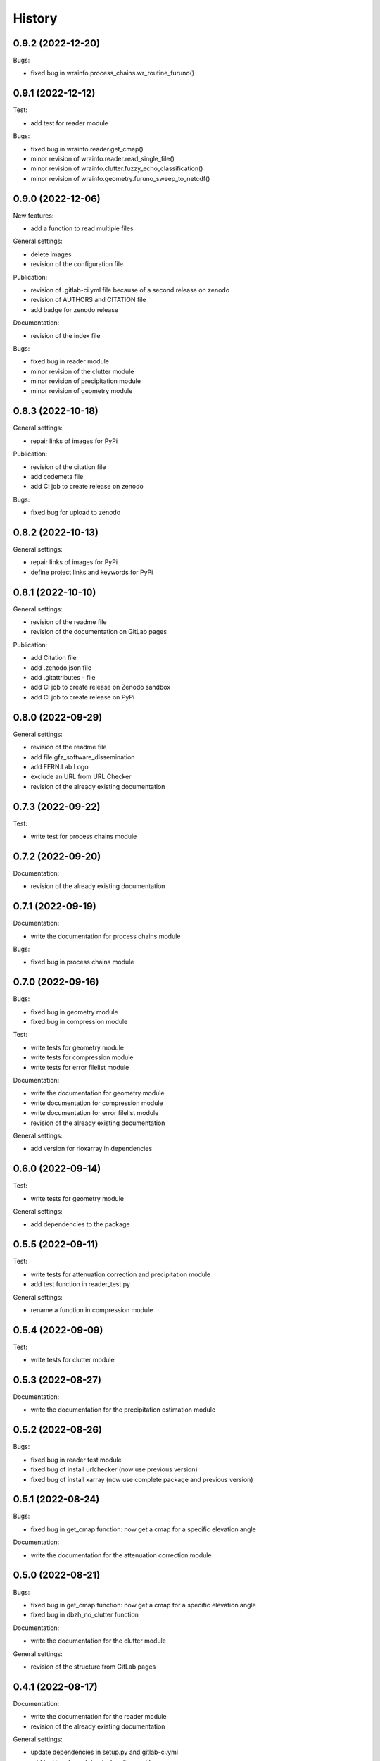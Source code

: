 =======
History
=======

0.9.2 (2022-12-20)
------------------

Bugs:

* fixed bug in wrainfo.process_chains.wr_routine_furuno()


0.9.1 (2022-12-12)
------------------

Test:

* add test for reader module

Bugs:

* fixed bug in wrainfo.reader.get_cmap()
* minor revision of wrainfo.reader.read_single_file()
* minor revision of wrainfo.clutter.fuzzy_echo_classification()
* minor revision of wrainfo.geometry.furuno_sweep_to_netcdf()

0.9.0 (2022-12-06)
------------------

New features:

* add a function to read multiple files

General settings:

* delete images
* revision of the configuration file

Publication:

* revision of .gitlab-ci.yml file because of a second release on zenodo
* revision of AUTHORS and CITATION file
* add badge for zenodo release

Documentation:

* revision of the index file

Bugs:

* fixed bug in reader module
* minor revision of the clutter module
* minor revision of precipitation module
* minor revision of geometry module

0.8.3 (2022-10-18)
------------------

General settings:

* repair links of images for PyPi

Publication:

* revision of the citation file
* add codemeta file
* add CI job to create release on zenodo

Bugs:

* fixed bug for upload to zenodo


0.8.2 (2022-10-13)
------------------

General settings:

* repair links of images for PyPi
* define project links and keywords for PyPi


0.8.1 (2022-10-10)
------------------

General settings:

* revision of the readme file
* revision of the documentation on GitLab pages

Publication:

* add Citation file
* add .zenodo.json file
* add .gitattributes - file
* add CI job to create release on Zenodo sandbox
* add CI job to create release on PyPi

0.8.0 (2022-09-29)
------------------

General settings:

* revision of the readme file
* add file gfz_software_dissemination
* add FERN.Lab Logo
* exclude an URL from URL Checker
* revision of the already existing documentation


0.7.3 (2022-09-22)
------------------

Test:

* write test for process chains module


0.7.2 (2022-09-20)
------------------

Documentation:

* revision of the already existing documentation


0.7.1 (2022-09-19)
------------------

Documentation:

* write the documentation for process chains module

Bugs:

* fixed bug in process chains module


0.7.0 (2022-09-16)
------------------

Bugs:

* fixed bug in geometry module
* fixed bug in compression module

Test:

* write tests for geometry module
* write tests for compression module
* write tests for error filelist module

Documentation:

* write the documentation for geometry module
* write documentation for compression module
* write documentation for error filelist module
* revision of the already existing documentation

General settings:

* add version for rioxarray in dependencies


0.6.0 (2022-09-14)
------------------

Test:

* write tests for geometry module

General settings:

* add dependencies to the package


0.5.5 (2022-09-11)
------------------

Test:

* write tests for attenuation correction and precipitation module
* add test function in reader_test.py

General settings:

* rename a function in compression module


0.5.4 (2022-09-09)
------------------

Test:

* write tests for clutter module


0.5.3 (2022-08-27)
------------------

Documentation:

* write the documentation for the precipitation estimation module


0.5.2 (2022-08-26)
------------------

Bugs:

* fixed bug in reader test module
* fixed bug of install urlchecker (now use previous version)
* fixed bug of install xarray (now use complete package and previous version)


0.5.1 (2022-08-24)
------------------

Bugs:

* fixed bug in get_cmap function: now get a cmap for a specific elevation angle

Documentation:

* write the documentation for the attenuation correction module


0.5.0 (2022-08-21)
------------------


Bugs:

* fixed bug in get_cmap function: now get a cmap for a specific elevation angle
* fixed bug in dbzh_no_clutter function

Documentation:

* write the documentation for the clutter module

General settings:

* revision of the structure from GitLab pages


0.4.1 (2022-08-17)
------------------

Documentation:

* write the documentation for the reader module
* revision of the already existing documentation

General settings:

* update dependencies in setup.py and gitlab-ci.yml
* add test jupyter notebooks to gitignore file


0.4.0 (2022-08-15)
------------------

Documentation:

* write the documentation for reading FURUNO data with WRaINfo

General settings:

* add configurations to the settings of setup.py and docker gitlab-ci.yml to add jupyter notebooks to GitLab pages


0.3.2 (2022-08-11)
------------------

General settings:

* update the documentation of the package on GitLab pages
* minor revisions of the description in 2 python modules
* minor revision of the README file
* minor revision of the .gitlab-ci.yml file


0.3.1 (2022-08-10)
------------------

General settings:

* add dependencies to docker in test directory
* add an expression to the .gitlab-ci.yml file
* revision of the source code style
* revision of the CITATION file
* revision of the README file


0.3.0 (2022-08-07)
------------------

Bugs:

* fixed bugs in the source code discovered through pipeline

General settings:

* add test data to the package


0.2.1 (2022-08-05)
------------------

General settings:

* add contributors to the AUTHORS file
* revision of the source code style


0.2.0 (2022-08-04)
------------------

General settings:

* modified the README file
* add source code to the package
* modified settings of the package


0.1.0 (2022-08-02)
------------------

General settings:

* Package skeleton as created by https://github.com/danschef/cookiecutter-pypackage.
